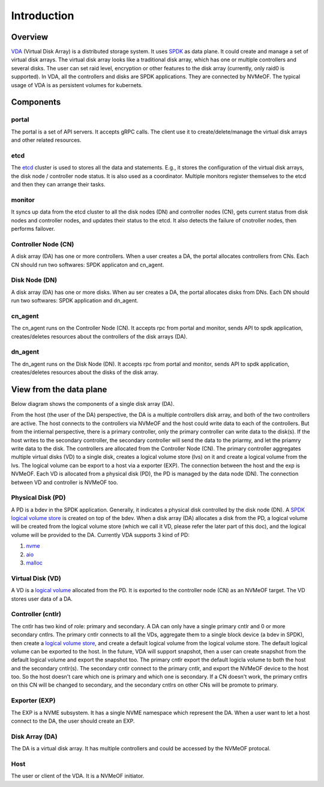 Introduction
============

Overview
--------

`VDA <https://github.com/virtual-disk-array/vda>`_ (Virtual Disk Array)
is a distributed storage system. It uses `SPDK <https://spdk.io/>`_ as
data plane. It could create and manage a set of virtual disk
arrays. The virtual disk array looks like a traditional disk array,
which has one or multiple controllers and several disks. The user can
set raid level, encryption or other features to the disk array
(currently, only raid0 is supported). In VDA, all the controllers and
disks are SPDK applications. They are connected by NVMeOF. The typical
usage of VDA is as persistent volumes for kubernets.

.. image:: /images/vda_cluster_arch.png

Components
----------

.. _portal-label:

portal
^^^^^^
The portal is a set of API servers. It accepts gRPC calls. The client
use it to create/delete/manage the virtual disk arrays and other related
resources.

.. _etcd-label:

etcd
^^^^
The `etcd <https://etcd.io/>`_ cluster is used to stores all the data
and statements. E.g., it stores the configuration of the virtual disk
arrays, the disk node / controller node status. It is also used as a
coordinator. Multiple monitors register themselves to the etcd and
then they can arrange their tasks.

.. _monitor-label:

monitor
^^^^^^^
It syncs up data from the etcd cluster to all the disk nodes (DN) and
controller nodes (CN), gets current status from disk nodes and
controller nodes, and updates their status to the etcd. It also detects
the failure of cnotroller nodes, then performs failover.

.. _cn-label:

Controller Node (CN)
^^^^^^^^^^^^^^^^^^^^
A disk array (DA) has one or more controllers. When a user creates a
DA, the portal allocates controllers from CNs. Each CN should run two
softwares: SPDK applicaton and cn_agent.

.. _dn-label:

Disk Node (DN)
^^^^^^^^^^^^^^
A disk array (DA) has one or more disks. When au ser creates a DA, the
portal allocates disks from DNs. Each DN should run two softwares:
SPDK application and dn_agent.

.. _cn-agent-label:

cn_agent
^^^^^^^^
The cn_agent runs on the Controller Node (CN). It accepts rpc from
portal and monitor, sends API to spdk application, creates/deletes
resources about the controllers of the disk arrays (DA).

.. _dn-agent-label:

dn_agent
^^^^^^^^
The dn_agent runs on the Disk Node (DN). It accepts rpc from portal
and monitor, sends API to spdk application, creates/deletes resources
about the disks of the disk array.

View from the data plane
------------------------

Below diagram shows the components of a single disk array (DA).

.. image:: /images/vda_disk_array_arch.png


From the host (the user of the DA) perspective, the DA is a multiple
controllers disk array, and both of the two controllers are
active. The host connects to the controllers via NVMeOF and the host
could write data to each of the controllers. But from the intiernal
perspective, there is a primary controller, only the primary
controller can write data to the disk(s). If the host writes to the
secondary controller, the secondary controller will send the data to
the priarmy, and let the priamry write data to the disk.  The
controllers are allocated from the Controller Node (CN). The primary
controller aggregates multiple virtual disks (VD) to a single disk,
creates a logical volume store (lvs) on it and create a logical volume
from the lvs. The logical volume can be export to a host via a
exporter (EXP). The connection between the host and the exp is
NVMeOF. Each VD is allocated from a physical disk (PD), the PD is
managed by the data node (DN).  The connection between VD and
controller is NVMeOF too.

.. _pd-label:

Physical Disk (PD)
^^^^^^^^^^^^^^^^^^
A PD is a bdev in the SPDK application. Generally, it indicates a
physical disk controlled by the disk node (DN). A `SPDK logical volume store <https://spdk.io/doc/logical_volumes.html#lvs>`_
is created on top of the bdev. When a disk array (DA) allocates a disk
from the PD, a logical volume will be created from the logical volume
store (which we call it VD, please refer the later part of this doc),
and the logical volume will be provided to the DA. Currently VDA
supports 3 kind of PD:

#. `nvme <https://spdk.io/doc/bdev.html#bdev_config_nvme>`_
#. `aio <https://spdk.io/doc/bdev.html#bdev_config_aio>`_
#. `malloc <https://spdk.io/doc/bdev.html#bdev_config_malloc>`_

.. _vd-label:

Virtual Disk (VD)
^^^^^^^^^^^^^^^^^
A VD is a `logical volume <https://spdk.io/doc/logical_volumes.html#lvol>`_
allocated from the PD. It is exported to the controller node (CN) as an
NVMeOF target. The VD stores user data of a DA.

.. _cntlr-label:

Controller (cntlr)
^^^^^^^^^^^^^^^^^^
The cntlr has two kind of role: primary and secondary. A DA can only
have a single primary cntlr and 0 or more secondary cntlrs. The
primary cntlr connects to all the VDs, aggregate them to a single
block device (a bdev in SPDK), then create a `logical volume store <https://spdk.io/doc/logical_volumes.html#lvs>`_,
and create a default logical volume from the logical volume store. The
default logical volume can be exported to the host. In the future, VDA
will support snapshot, then a user can create snapshot from the
default logical volume and export the snapshot too. The primary cntlr
export the default logicla volume to both the host and the secondary
cntlr(s). The secondary cntlr connect to the primary cntlr, and export
the NVMeOF device to the host too. So the host doesn't care which one
is primary and which one is secondary. If a CN doesn't work, the
primary cntlrs on this CN will be changed to secondary, and the
secondary cntlrs on other CNs will be promote to primary.

.. _exp-label:

Exporter (EXP)
^^^^^^^^^^^^^^
The EXP is a NVME subsystem. It has a single NVME namespace which
represent the DA. When a user want to let a host connect to the DA,
the user should create an EXP.

.. _da-label:

Disk Array (DA)
^^^^^^^^^^^^^^^
The DA is a virtual disk array. It has multiple controllers and
could be accessed by the NVMeOF protocal.

.. _host-label:

Host
^^^^
The user or client of the VDA. It is a NVMeOF initiator.
